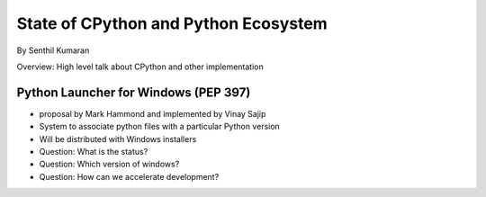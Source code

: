 =====================================
State of CPython and Python Ecosystem
=====================================

By Senthil Kumaran

Overview: High level talk about CPython and other implementation

Python Launcher for Windows (PEP 397)
-------------------------------------

* proposal by Mark Hammond and implemented by Vinay Sajip
* System to associate python files with a particular Python version
* Will be distributed with Windows installers

* Question: What is the status?
* Question: Which version of windows?
* Question: How can we accelerate development?

